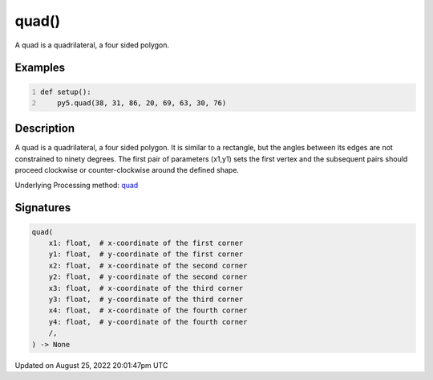 quad()
======

A quad is a quadrilateral, a four sided polygon.

Examples
--------

.. raw:: html

    <div class="example-table">

.. raw:: html

    <div class="example-row"><div class="example-cell-image">

.. image:: /images/reference/Sketch_quad_0.png
    :alt: example picture for quad()

.. raw:: html

    </div><div class="example-cell-code">

.. code:: python
    :number-lines:

    def setup():
        py5.quad(38, 31, 86, 20, 69, 63, 30, 76)

.. raw:: html

    </div></div>

.. raw:: html

    </div>

Description
-----------

A quad is a quadrilateral, a four sided polygon. It is similar to a rectangle, but the angles between its edges are not constrained to ninety degrees. The first pair of parameters (x1,y1) sets the first vertex and the subsequent pairs should proceed clockwise or counter-clockwise around the defined shape.

Underlying Processing method: `quad <https://processing.org/reference/quad_.html>`_

Signatures
------

.. code:: python

    quad(
        x1: float,  # x-coordinate of the first corner
        y1: float,  # y-coordinate of the first corner
        x2: float,  # x-coordinate of the second corner
        y2: float,  # y-coordinate of the second corner
        x3: float,  # x-coordinate of the third corner
        y3: float,  # y-coordinate of the third corner
        x4: float,  # x-coordinate of the fourth corner
        y4: float,  # y-coordinate of the fourth corner
        /,
    ) -> None
Updated on August 25, 2022 20:01:47pm UTC

